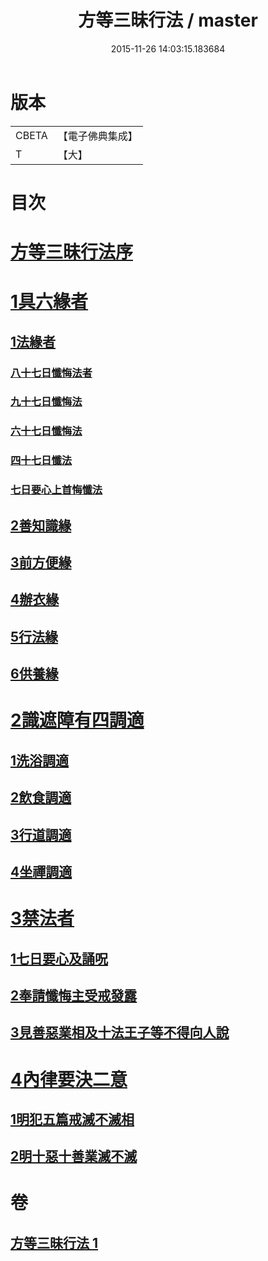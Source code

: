 #+TITLE: 方等三昧行法 / master
#+DATE: 2015-11-26 14:03:15.183684
* 版本
 |     CBETA|【電子佛典集成】|
 |         T|【大】     |

* 目次
* [[file:KR6d0190_001.txt::001-0943a3][方等三昧行法序]]
* [[file:KR6d0190_001.txt::0943b4][1具六緣者]]
** [[file:KR6d0190_001.txt::0943b5][1法緣者]]
*** [[file:KR6d0190_001.txt::0943c15][八十七日懺悔法者]]
*** [[file:KR6d0190_001.txt::0943c20][九十七日懺悔法]]
*** [[file:KR6d0190_001.txt::0943c24][六十七日懺悔法]]
*** [[file:KR6d0190_001.txt::0943c29][四十七日懺法]]
*** [[file:KR6d0190_001.txt::0944a13][七日要心上首悔懺法]]
** [[file:KR6d0190_001.txt::0944a23][2善知識緣]]
** [[file:KR6d0190_001.txt::0944b16][3前方便緣]]
** [[file:KR6d0190_001.txt::0944c21][4辦衣緣]]
** [[file:KR6d0190_001.txt::0945a7][5行法緣]]
** [[file:KR6d0190_001.txt::0945a19][6供養緣]]
* [[file:KR6d0190_001.txt::0945a25][2識遮障有四調適]]
** [[file:KR6d0190_001.txt::0945a27][1洗浴調適]]
** [[file:KR6d0190_001.txt::0945b26][2飲食調適]]
** [[file:KR6d0190_001.txt::0945c8][3行道調適]]
** [[file:KR6d0190_001.txt::0945c17][4坐禪調適]]
* [[file:KR6d0190_001.txt::0946a7][3禁法者]]
** [[file:KR6d0190_001.txt::0946a9][1七日要心及誦呪]]
** [[file:KR6d0190_001.txt::0946a29][2奉請懺悔主受戒發露]]
** [[file:KR6d0190_001.txt::0946b21][3見善惡業相及十法王子等不得向人說]]
* [[file:KR6d0190_001.txt::0947b27][4內律要決二意]]
** [[file:KR6d0190_001.txt::0947c1][1明犯五篇戒滅不滅相]]
** [[file:KR6d0190_001.txt::0948a5][2明十惡十善業滅不滅]]
* 卷
** [[file:KR6d0190_001.txt][方等三昧行法 1]]
